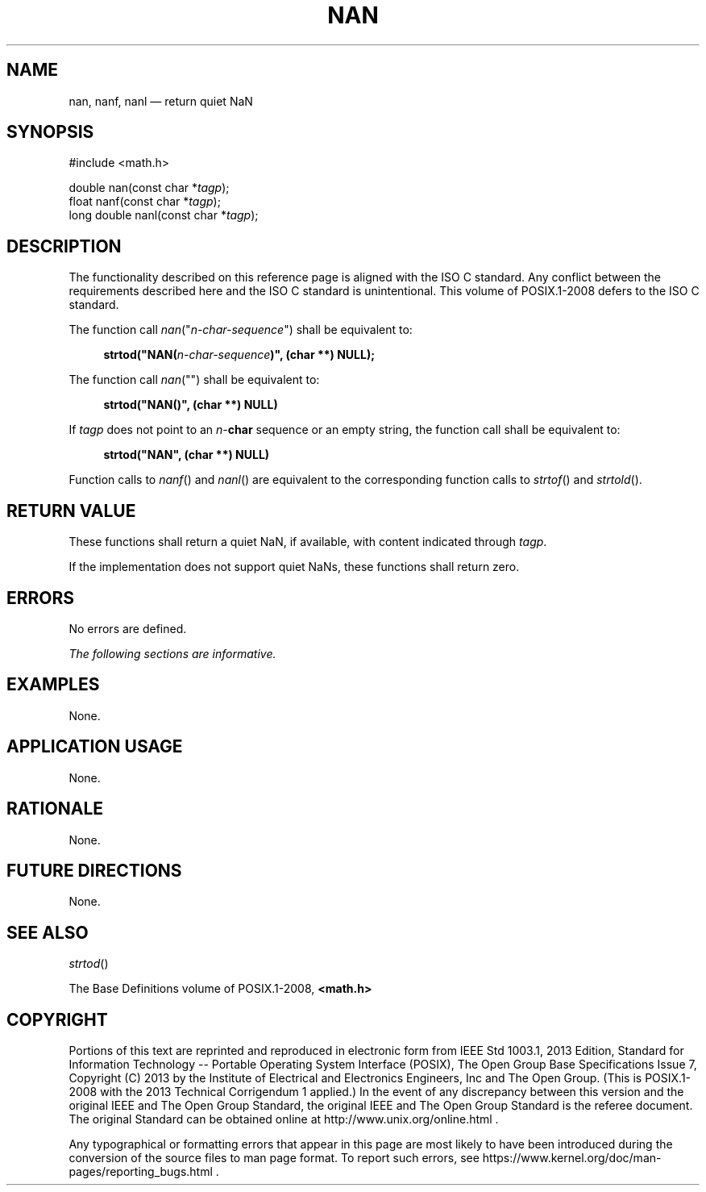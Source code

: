 '\" et
.TH NAN "3" 2013 "IEEE/The Open Group" "POSIX Programmer's Manual"

.SH NAME
nan,
nanf,
nanl
\(em return quiet NaN
.SH SYNOPSIS
.LP
.nf
#include <math.h>
.P
double nan(const char *\fItagp\fP);
float nanf(const char *\fItagp\fP);
long double nanl(const char *\fItagp\fP);
.fi
.SH DESCRIPTION
The functionality described on this reference page is aligned with the
ISO\ C standard. Any conflict between the requirements described here and the
ISO\ C standard is unintentional. This volume of POSIX.1\(hy2008 defers to the ISO\ C standard.
.P
The function call \fInan\fR("\fIn-char-sequence\fR") shall be
equivalent to:
.sp
.RS 4
.nf
\fB
strtod("NAN(\fIn-char-sequence\fP)", (char **) NULL);
.fi \fR
.P
.RE
.P
The function call \fInan\fR("\|") shall be equivalent to:
.sp
.RS 4
.nf
\fB
strtod("NAN()", (char **) NULL)
.fi \fR
.P
.RE
.P
If
.IR tagp
does not point to an
.IR n -\c
.BR char
sequence or an empty string, the function call shall be equivalent to:
.sp
.RS 4
.nf
\fB
strtod("NAN", (char **) NULL)
.fi \fR
.P
.RE
.P
Function calls to
\fInanf\fR()
and
\fInanl\fR()
are equivalent to the corresponding function calls to
\fIstrtof\fR()
and
\fIstrtold\fR().
.SH "RETURN VALUE"
These functions shall return a quiet NaN, if available, with content
indicated through
.IR tagp .
.P
If the implementation does not support quiet NaNs, these functions
shall return zero.
.SH ERRORS
No errors are defined.
.LP
.IR "The following sections are informative."
.SH EXAMPLES
None.
.SH "APPLICATION USAGE"
None.
.SH RATIONALE
None.
.SH "FUTURE DIRECTIONS"
None.
.SH "SEE ALSO"
.IR "\fIstrtod\fR\^(\|)"
.P
The Base Definitions volume of POSIX.1\(hy2008,
.IR "\fB<math.h>\fP"
.SH COPYRIGHT
Portions of this text are reprinted and reproduced in electronic form
from IEEE Std 1003.1, 2013 Edition, Standard for Information Technology
-- Portable Operating System Interface (POSIX), The Open Group Base
Specifications Issue 7, Copyright (C) 2013 by the Institute of
Electrical and Electronics Engineers, Inc and The Open Group.
(This is POSIX.1-2008 with the 2013 Technical Corrigendum 1 applied.) In the
event of any discrepancy between this version and the original IEEE and
The Open Group Standard, the original IEEE and The Open Group Standard
is the referee document. The original Standard can be obtained online at
http://www.unix.org/online.html .

Any typographical or formatting errors that appear
in this page are most likely
to have been introduced during the conversion of the source files to
man page format. To report such errors, see
https://www.kernel.org/doc/man-pages/reporting_bugs.html .
